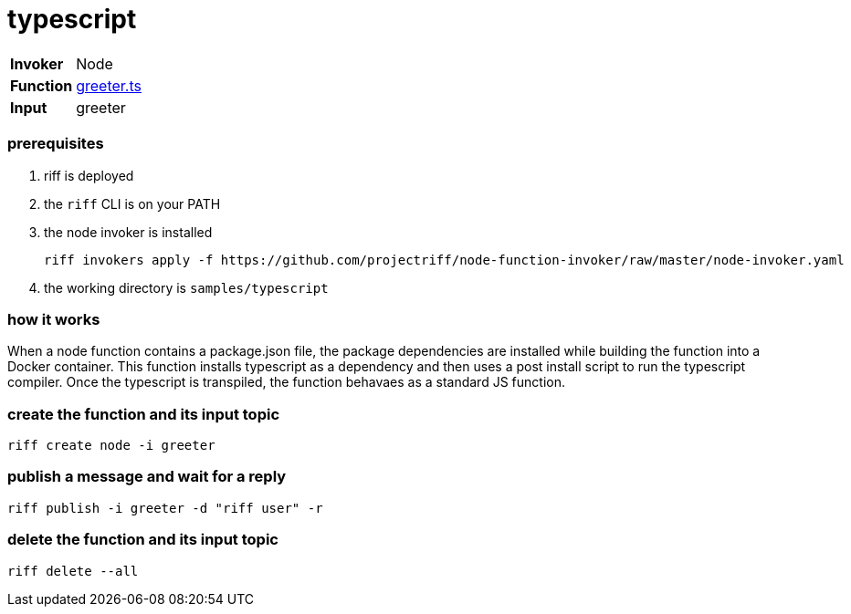 = typescript

[horizontal]
*Invoker*:: Node
*Function*:: link:lib/greeter.ts[greeter.ts]
*Input*:: greeter

=== prerequisites

1. riff is deployed
2. the `riff` CLI is on your PATH
3. the node invoker is installed

   riff invokers apply -f https://github.com/projectriff/node-function-invoker/raw/master/node-invoker.yaml

4. the working directory is `samples/typescript`

=== how it works

When a node function contains a package.json file, the package dependencies are installed while
building the function into a Docker container. This function installs typescript as a dependency
and then uses a post install script to run the typescript compiler. Once the typescript is
transpiled, the function behavaes as a standard JS function.

=== create the function and its input topic

```
riff create node -i greeter
```

=== publish a message and wait for a reply

```
riff publish -i greeter -d "riff user" -r
```

=== delete the function and its input topic

```
riff delete --all
```
